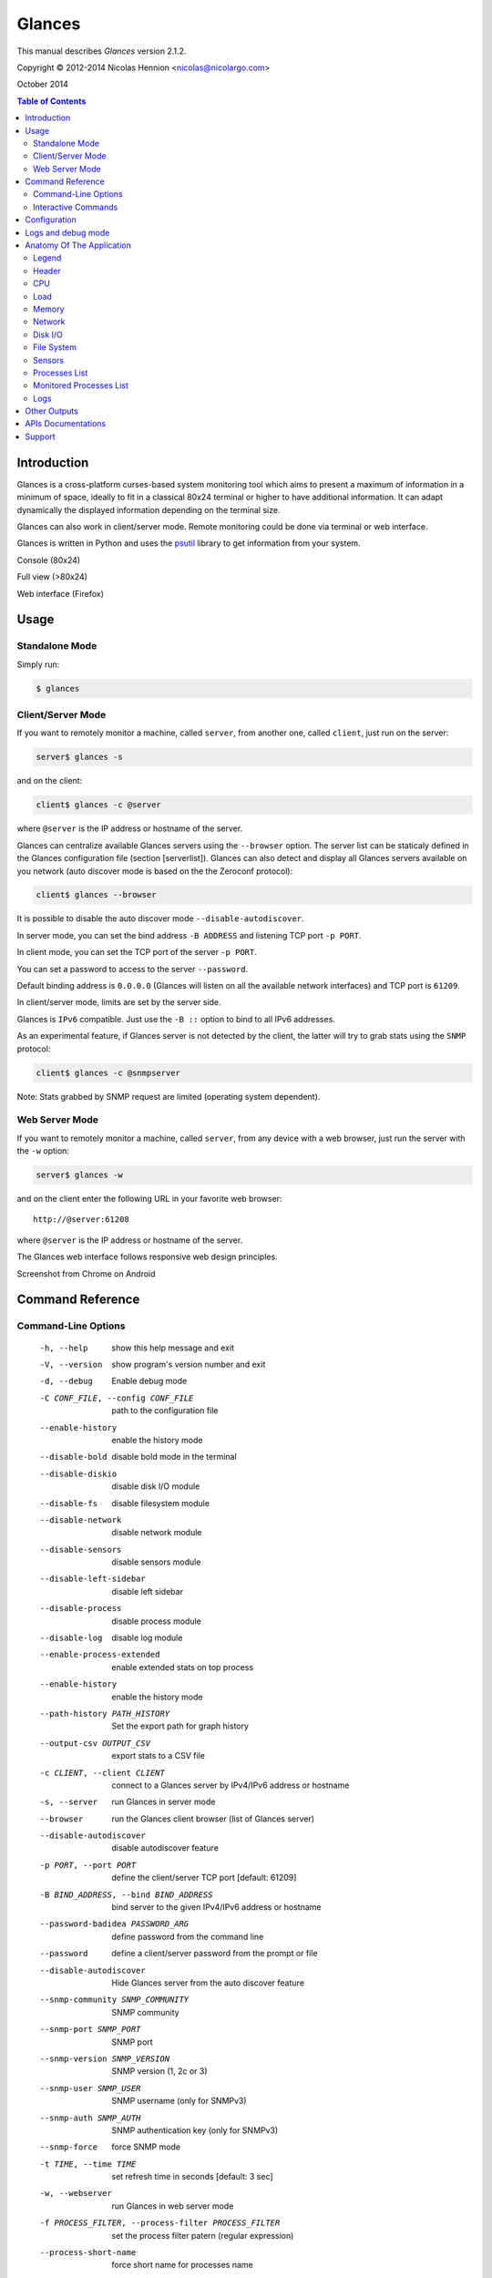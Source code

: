 =======
Glances
=======

This manual describes *Glances* version 2.1.2.

Copyright © 2012-2014 Nicolas Hennion <nicolas@nicolargo.com>

October 2014

.. contents:: Table of Contents

Introduction
============

Glances is a cross-platform curses-based system monitoring tool which
aims to present a maximum of information in a minimum of space, ideally
to fit in a classical 80x24 terminal or higher to have additional
information. It can adapt dynamically the displayed information depending
on the terminal size.

Glances can also work in client/server mode. Remote monitoring could be
done via terminal or web interface.

Glances is written in Python and uses the `psutil`_ library to get
information from your system.

Console (80x24)

.. image:: images/screenshot.png

Full view (>80x24)

.. image:: images/screenshot-wide.png

Web interface (Firefox)

.. image:: images/screenshot-web.png

Usage
=====

Standalone Mode
---------------

Simply run:

.. code-block:: console

    $ glances

Client/Server Mode
------------------

If you want to remotely monitor a machine, called ``server``, from
another one, called ``client``, just run on the server:

.. code-block:: console

    server$ glances -s

and on the client:

.. code-block:: console

    client$ glances -c @server

where ``@server`` is the IP address or hostname of the server.

Glances can centralize available Glances servers using the ``--browser`` option. The server list can be staticaly defined in the Glances configuration file (section [serverlist]). Glances can also detect and display all Glances servers available on you network (auto discover mode is based on the the Zeroconf protocol):

.. code-block:: console

    client$ glances --browser

It is possible to disable the auto discover mode ``--disable-autodiscover``.

In server mode, you can set the bind address ``-B ADDRESS`` and listening
TCP port ``-p PORT``.

In client mode, you can set the TCP port of the server ``-p PORT``.

You can set a password to access to the server ``--password``.

Default binding address is ``0.0.0.0`` (Glances will listen on all the
available network interfaces) and TCP port is ``61209``.

In client/server mode, limits are set by the server side.

Glances is ``IPv6`` compatible. Just use the ``-B ::`` option to bind to
all IPv6 addresses.

As an experimental feature, if Glances server is not detected by the
client, the latter will try to grab stats using the ``SNMP`` protocol:

.. code-block:: console

    client$ glances -c @snmpserver

Note: Stats grabbed by SNMP request are limited (operating system dependent).

Web Server Mode
---------------

If you want to remotely monitor a machine, called ``server``, from any
device with a web browser, just run the server with the ``-w`` option:

.. code-block:: console

    server$ glances -w

and on the client enter the following URL in your favorite web browser:

::

    http://@server:61208

where ``@server`` is the IP address or hostname of the server.

The Glances web interface follows responsive web design principles.

Screenshot from Chrome on Android

.. image:: images/screenshot-web2.png


Command Reference
=================

Command-Line Options
--------------------

  -h, --help            show this help message and exit
  -V, --version         show program's version number and exit
  -d, --debug           Enable debug mode
  -C CONF_FILE, --config CONF_FILE
                        path to the configuration file
  --enable-history      enable the history mode
  --disable-bold        disable bold mode in the terminal
  --disable-diskio      disable disk I/O module
  --disable-fs          disable filesystem module
  --disable-network     disable network module
  --disable-sensors     disable sensors module
  --disable-left-sidebar
                        disable left sidebar
  --disable-process     disable process module
  --disable-log         disable log module
  --enable-process-extended
                        enable extended stats on top process
  --enable-history      enable the history mode
  --path-history PATH_HISTORY
                        Set the export path for graph history
  --output-csv OUTPUT_CSV
                        export stats to a CSV file
  -c CLIENT, --client CLIENT
                        connect to a Glances server by IPv4/IPv6 address or
                        hostname
  -s, --server          run Glances in server mode
  --browser             run the Glances client browser (list of Glances server)
  --disable-autodiscover
                        disable autodiscover feature
  -p PORT, --port PORT  define the client/server TCP port [default: 61209]
  -B BIND_ADDRESS, --bind BIND_ADDRESS
                        bind server to the given IPv4/IPv6 address or hostname
  --password-badidea PASSWORD_ARG
                        define password from the command line
  --password            define a client/server password from the prompt or
                        file
  --disable-autodiscover
                        Hide Glances server from the auto discover feature
  --snmp-community SNMP_COMMUNITY
                        SNMP community
  --snmp-port SNMP_PORT
                        SNMP port
  --snmp-version SNMP_VERSION
                        SNMP version (1, 2c or 3)
  --snmp-user SNMP_USER
                        SNMP username (only for SNMPv3)
  --snmp-auth SNMP_AUTH
                        SNMP authentication key (only for SNMPv3)
  --snmp-force          force SNMP mode
  -t TIME, --time TIME  set refresh time in seconds [default: 3 sec]
  -w, --webserver       run Glances in web server mode
  -f PROCESS_FILTER, --process-filter PROCESS_FILTER
                        set the process filter patern (regular expression)
  --process-short-name  force short name for processes name
  --hide-kernel-threads
                        hide kernel threads in process list
  --tree                display processes as a tree
  -b, --byte            display network rate in byte per second
  -1, --percpu          start Glances in per CPU mode
  --fs-free-space       display FS free space instead of used
  --theme-white         optimize display for white background

Interactive Commands
--------------------

The following commands (key pressed) are supported while in Glances:

``ENTER``
    Set the process filter
    Filter is a regular expression pattern:

    - gnome: all processes starting with the gnome string
    - .*gnome.*: all processes containing the gnome string
``a``
    Sort process list automatically

    - If CPU iowait ``>60%``, sort processes by I/O read and write
    - If CPU ``>70%``, sort processes by CPU usage
    - If MEM ``>70%``, sort processes by memory usage
``b``
    Switch between bit/s or Byte/s for network I/O
``c``
    Sort processes by CPU usage
``d``
    Show/hide disk I/O stats
``e``
    Enable/disable top extended stats
``f``
    Show/hide file system stats
``F``
    Switch between FS used and free space
``g``
    Generate hraphs for current history
``h``
    Show/hide the help screen
``i``
    Sort processes by I/O rate
``l``
    Show/hide log messages
``m``
    Sort processes by MEM usage
``n``
    Show/hide network stats
``p``
    Sort processes by name
``q`` or ``ESC``
    Quit the current Glances session 
``r``
    Reset history
``s``
    Show/hide sensors stats
``t``
    Sort process by CPU times (TIME+)
``T``
    View network I/O as combination
``u``
    View cumulative network I/O
``w``
    Delete finished warning log messages
``x``
    Delete finished warning and critical log messages
``z``
    Show/hide processes stats
``1``
    Switch between global CPU and per-CPU stats
``2``
    Enable/disable left sidebar
``/``
    Switch between short name / command line (processes name)

In the Glances client browser (accessible through the --browser command line argument):

``ENTER``
    Run Glances client to the selected server
``UP``
    Up in the servers list
``DOWN``
    Down in the servers list
``q`` or ``ESC``
    Quit Glances 

Configuration
=============

No configuration file is mandatory to use Glances.

Furthermore a configuration file is needed to set up limits, disks or
network interfaces to hide and/or monitored processes list or to define
alias.

By default, the configuration file is under:

:Linux: ``/etc/glances/glances.conf``
:\*BSD and OS X: ``/usr/local/etc/glances/glances.conf``
:Windows: ``%APPDATA%\glances\glances.conf``

On Windows XP, the ``%APPDATA%`` path is:

::

    C:\Documents and Settings\<User>\Application Data

Since Windows Vista and newer versions:

::

    C:\Users\<User>\AppData\Roaming
    or
    %userprofile%\AppData\Roaming

You can override the default configuration, located in one of the above
directories on your system, except for Windows.

Just copy the ``glances.conf`` file to your ``$XDG_CONFIG_HOME`` directory,
e.g., on Linux:

.. code-block:: console

    mkdir -p $XDG_CONFIG_HOME/glances
    cp /usr/share/doc/glances/glances.conf $XDG_CONFIG_HOME/glances/

On OS X, you should copy the configuration file to
``~/Library/Application Support/glances/``.

Logs and debug mode
===================

Glances logs all its internal messages to a log file. By default, only
INFO & WARNING & ERROR &CRITICAL levels are logged, but DEBUG messages
can ben logged using the -d option on the command line.

By default, the log file is under:

:Linux, \*BSD and OS X: ``/tmp/glances.log``
:Windows: ``%APPDATA%\Local\temp\glances.log``

Anatomy Of The Application
==========================

Legend
------

| ``GREEN`` stat counter is ``"OK"``
| ``BLUE`` stat counter is ``"CAREFUL"``
| ``MAGENTA`` stat counter is ``"WARNING"``
| ``RED`` stat counter is ``"CRITICAL"``

*Note*: only stats with colored background will be logged in the alert
view.

Header
------

.. image:: images/header.png

The header shows the hostname, OS name, release version, platform
architecture and system uptime (on the upper right corner).
Additionally, on GNU/Linux, it also shows the kernel version.

In client mode, the server connection status is displayed.

Connected:

.. image:: images/connected.png

Disconnected:

.. image:: images/disconnected.png

CPU
---

Short view:

.. image:: images/cpu.png

If enough horizontal space is available, extended CPU information are
displayed.

Extended view:

.. image:: images/cpu-wide.png

To switch to per-CPU stats, just hit the ``1`` key:

.. image:: images/per-cpu.png

The CPU stats are shown as a percentage and for the configured refresh
time. The total CPU usage is displayed on the first line.

| If user|system CPU is ``<50%``, then status is set to ``"OK"``
| If user|system CPU is ``>50%``, then status is set to ``"CAREFUL"``
| If user|system CPU is ``>70%``, then status is set to ``"WARNING"``
| If user|system CPU is ``>90%``, then status is set to ``"CRITICAL"``

*Note*: limit values can be overwritten in the configuration file under
the ``[cpu]`` and/or ``[percpu]`` sections.

Load
----

.. image:: images/load.png

On the *No Sheep* blog, *Zachary Tirrell* defines the load average [1]_:

    "In short it is the average sum of the number of processes
    waiting in the run-queue plus the number currently executing
    over 1, 5, and 15 minutes time periods."

Glances gets the number of CPU core to adapt the alerts.
Alerts on load average are only set on 15 minutes time period.
The first line also displays the number of CPU core.

| If load average is ``<0.7*core``, then status is set to ``"OK"``
| If load average is ``>0.7*core``, then status is set to ``"CAREFUL"``
| If load average is ``>1*core``, then status is set to ``"WARNING"``
| If load average is ``>5*core``, then status is set to ``"CRITICAL"``

*Note*: limit values can be overwritten in the configuration file under
the ``[load]`` section.

Memory
------

Glances uses two columns: one for the ``RAM`` and one for the ``SWAP``.

.. image:: images/mem.png

If enough space is available, Glances displays extended information for
the ``RAM``:

.. image:: images/mem-wide.png

Alerts are only set for used memory and used swap.

| If used memory|swap is ``<50%``, then status is set to ``"OK"``
| If used memory|swap is ``>50%``, then status is set to ``"CAREFUL"``
| If used memory|swap is ``>70%``, then status is set to ``"WARNING"``
| If used memory|swap is ``>90%``, then status is set to ``"CRITICAL"``

*Note*: limit values can be overwritten in the configuration file under
the ``[memory]`` and/or ``[memswap]`` sections.

Network
-------

.. image:: images/network.png

Glances displays the network interface bit rate. The unit is adapted
dynamically (bits per second, kbits per second, Mbits per second, etc).

Alerts are only set if the maximum speed per network interface is available
(see sample in the configuration file).

*Note*: it is possibile to define a list of network interfaces to hide
and per-interface limit values in the ``[network]`` section of the
configuration file and aliases for interface name.

Disk I/O
--------

.. image:: images/diskio.png

Glances displays the disk I/O throughput. The unit is adapted dynamically.

There is no alert on this information.

*Note*: it is possible to define a list of disks to hide under the
``[diskio]`` section in the configuration file and aliases for disk name.

File System
-----------

.. image:: images/fs.png

Glances displays the used and total file system disk space. The unit is
adapted dynamically.

Alerts are set for used disk space.

| If used disk is ``<50%``, then status is set to ``"OK"``
| If used disk is ``>50%``, then status is set to ``"CAREFUL"``
| If used disk is ``>70%``, then status is set to ``"WARNING"``
| If used disk is ``>90%``, then status is set to ``"CRITICAL"``

*Note*: limit values can be overwritten in the configuration file under
the ``[filesystem]`` section.

Sensors
-------

Glances can displays the sensors information using `lm-sensors`,
`hddtemp` and `batinfo` [2]_.

All of the above libraries are available only on Linux.

As of lm-sensors, a filter is being applied in order to display
temperature only.

.. image:: images/sensors.png

There is no alert on this information.

*Note*: limit values and sensors alias names can be defined in the configuration
file under the ``[sensors]`` section.

Processes List
--------------

Compact view:

.. image:: images/processlist.png

Full view:

.. image:: images/processlist-wide.png

Three views are available for processes:

* Processes summary
* Optional monitored processes list (see below)
* Processes list

The processes summary line display:

* Tasks number (total number of processes)
* Threads number
* Running tasks number
* Sleeping tasks number
* Other tasks number (not running or sleeping)
* Sort key

By default, or if you hit the ``a`` key, the processes list is
automatically sorted by:

* ``CPU`` if there is no alert (default behavior)
* ``CPU`` if a CPU or LOAD alert is detected
* ``MEM`` if a memory alert is detected
* ``Disk I/O`` if a CPU iowait alert is detected

The number of processes in the list is adapted to the screen size.

``CPU%``
    % of CPU used by the process
``MEM%``
    % of MEM used by the process
``VIRT``
    Total program size - Virtual Memory Size (VMS)
``RES``
    Resident Set Size (RSS)
``PID``
    Process ID
``USER``
    User ID
``NI``
    Nice level of the process (niceness other than 0 is highlighted)
``S``
    Process status (running process is highlighted)
``TIME+``
    Cumulative CPU time used
``IOR/s``
    Per process I/O read rate (in Byte/s)
``IOW/s``
    Per process I/O write rate (in Byte/s)
``COMMAND``
    Process command line
    User cans switch to the process name by pressing on the ``/`` key

Process status legend:

``R``
    Running
``S``
    Sleeping (may be interrupted)
``D``
    Disk sleep (may not be interrupted)
``T``
    Traced / Stopped
``Z``
    Zombie

In standalone mode, additionals informations are provided for the top process:

.. image:: images/processlist-top.png

* CPU affinity (number of cores used by the process)
* Extended memory information (swap, shared, text, lib, data and dirty on Linux)
* Openned threads, files and network sessions (TCP and UDP)
* IO nice level

The extended stats feature could be enabled using the --enable-process-extended option (command line) or the ``e`` key (curses interface).

*Note*: limit values can be overwritten in the configuration file under
the ``[process]`` section.

Monitored Processes List
------------------------

The monitored processes list allows user, through the configuration file,
to group processes and quickly show if the number of running processes is
not good.

.. image:: images/monitored.png

Each item is defined by:

* ``description``: description of the processes (max 16 chars).
* ``regex``: regular expression of the processes to monitor.
* ``command`` (optional): full path to shell command/script for extended
  stat. Should return a single line string. Use with caution.
* ``countmin`` (optional): minimal number of processes. A warning will
  be displayed if number of processes < count.
* ``countmax`` (optional): maximum number of processes. A warning will
  be displayed if number of processes > count.

Up to 10 items can be defined.

For example, if you want to monitor the Nginx processes on a Web server,
the following definition should do the job:

::

    [monitor]
    list_1_description=Nginx server
    list_1_regex=.*nginx.*
    list_1_command=nginx -v
    list_1_countmin=1
    list_1_countmax=4

If you also want to monitor the PHP-FPM daemon processes, you should add
another item:

::

    [monitor]
    list_1_description=Nginx server
    list_1_regex=.*nginx.*
    list_1_command=nginx -v
    list_1_countmin=1
    list_1_countmax=4
    list_1_description=PHP-FPM
    list_1_regex=.*php-fpm.*
    list_1_countmin=1
    list_1_countmax=20

In client/server mode, the list is defined on the server side.
A new method, called `getAllMonitored`, is available in the APIs and
get the JSON representation of the monitored processes list.

Alerts are set as following:

| If number of processes is 0, then status is set to ``"CRITICAL"``
| If number of processes is min < current < max, then status is set to ``"OK"``
| Else status is set to ``"WARNING"``

Logs
----

.. image:: images/logs.png

A log messages list is displayed in the bottom of the screen if (and
only if):

- at least one ``WARNING`` or ``CRITICAL`` alert was occurred
- space is available in the bottom of the console/terminal

Each alert message displays the following information:

1. start datetime
2. duration if alert is terminated or `ongoing` if the alert is still in
   progress
3. alert name
4. {min,avg,max} values or number of running processes for monitored
   processes list alerts

Other Outputs
=============

It is possible to export statistics to CSV file.

.. code-block:: console

    $ glances --output-csv /tmp/glances.csv

CSV files have two lines per stats:

- Stats description
- Stats (comma separated)

APIs Documentations
===================

Glances includes a `XML-RPC server`_ and a `RESTFULL-JSON`_ API which and can be used by another client software.

APIs documentations are available at:

- XML-RPC: https://github.com/nicolargo/glances/wiki/The-Glances-2.x-API-How-to
- RESTFULL-JSON: https://github.com/nicolargo/glances/wiki/The-Glances-RESTFULL-JSON-API

Support
=======

To post a question about Glances use case, please post it to the offical Q&A `forum`_.

To report a bug or a feature request use the bug tracking system at
https://github.com/nicolargo/glances/issues.

Feel free to contribute !


.. [1] http://nosheep.net/story/defining-unix-load-average/
.. [2] https://github.com/nicolargo/batinfo

.. _psutil: https://code.google.com/p/psutil/
.. _XML-RPC server: http://docs.python.org/2/library/simplexmlrpcserver.html
.. _RESTFULL-JSON: http://jsonapi.org/
.. _forum: https://groups.google.com/forum/?hl=en#!forum/glances-users
